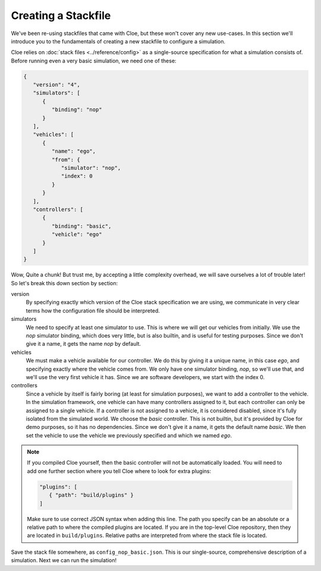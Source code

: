 Creating a Stackfile
====================

We've been re-using stackfiles that came with Cloe, but these won't cover any
new use-cases. In this section we'll introduce you to the fundamentals of
creating a new stackfile to configure a simulation.

Cloe relies on :doc:`stack files <../reference/config>` as a single-source
specification for what a simulation consists of. Before running even a very
basic simulation, we need one of these:

.. code-block:: json

   {
      "version": "4",
      "simulators": [
         {
            "binding": "nop"
         }
      ],
      "vehicles": [
         {
            "name": "ego",
            "from": {
               "simulator": "nop",
               "index": 0
            }
         }
      ],
      "controllers": [
         {
            "binding": "basic",
            "vehicle": "ego"
         }
      ]
   }

Wow, Quite a chunk! But trust me, by accepting a little complexity overhead, we
will save ourselves a lot of trouble later! So let's break this down section
by section:

version
   By specifying exactly which version of the Cloe stack specification we are
   using, we communicate in very clear terms how the configuration file should
   be interpreted.

simulators
   We need to specify at least one simulator to use. This is where we will get
   our vehicles from initially. We use the *nop* simulator binding, which does
   very little, but is also builtin, and is useful for testing purposes.
   Since we don't give it a name, it gets the name *nop* by default.

vehicles
   We must make a vehicle available for our controller. We do this by giving it
   a unique name, in this case *ego*, and specifying exactly where the vehicle
   comes from. We only have one simulator binding, *nop*, so we'll use that,
   and we'll use the very first vehicle it has. Since we are software
   developers, we start with the index 0.

controllers
   Since a vehicle by itself is fairly boring (at least for simulation
   purposes), we want to add a controller to the vehicle. In the simulation
   framework, one vehicle can have many controllers assigned to it, but each
   controller can only be assigned to a single vehicle. If a controller is not
   assigned to a vehicle, it is considered disabled, since it's fully isolated
   from the simulated world. We choose the *basic* controller. This is not
   builtin, but it's provided by Cloe for demo purposes, so it has no
   dependencies. Since we don't give it a name, it gets the default name
   *basic*. We then set the vehicle to use the vehicle we previously specified
   and which we named *ego*.

.. note::
   If you compiled Cloe yourself, then the basic controller will not be
   automatically loaded. You will need to add one further section where you
   tell Cloe where to look for extra plugins:

   .. code-block:: text

         "plugins": [
            { "path": "build/plugins" }
         ]

   Make sure to use correct JSON syntax when adding this line. The path you
   specify can be an absolute or a relative path to where the compiled plugins
   are located. If you are in the top-level Cloe repository, then they are
   located in ``build/plugins``. Relative paths are interpreted from where the
   stack file is located.

Save the stack file somewhere, as ``config_nop_basic.json``. This is our
single-source, comprehensive description of a simulation. Next we can run
the simulation!
